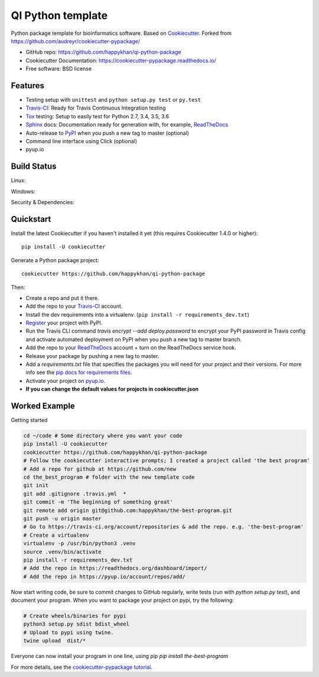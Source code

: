 ==================
QI Python template
==================

Python package template for bioinformatics software. Based on Cookiecutter_. Forked from https://github.com/audreyr/cookiecutter-pypackage/

* GitHub repo: https://github.com/happykhan/qi-python-package
* Cookiecutter Documentation: https://cookiecutter-pypackage.readthedocs.io/
* Free software: BSD license

Features
--------

* Testing setup with ``unittest`` and ``python setup.py test`` or ``py.test``
* Travis-CI_: Ready for Travis Continuous Integration testing
* Tox_ testing: Setup to easily test for Python 2.7, 3.4, 3.5, 3.6
* Sphinx_ docs: Documentation ready for generation with, for example, ReadTheDocs_
* Auto-release to PyPI_ when you push a new tag to master (optional)
* Command line interface using Click (optional)
* pyup.io

.. _Cookiecutter: https://github.com/audreyr/cookiecutter


Build Status
-------------

Linux:

.. image:: https://img.shields.io/travis/audreyr/cookiecutter-pypackage.svg
    :target: https://travis-ci.org/audreyr/cookiecutter-pypackage
    :alt: Linux build status on Travis CI

Windows:

.. image:: https://ci.appveyor.com/api/projects/status/github/happykhan/qi-python-package?branch=master&svg=true
    :target: https://ci.appveyor.com/project/happykhan/qi-python-package/branch/master
    :alt: Windows build status on Appveyor

Security & Dependencies:

.. image:: https://pyup.io/repos/github/happykhan/qi-python-package/shield.svg
     :target: https://pyup.io/repos/github/happykhan/qi-python-package/
     :alt: Updates

Quickstart
----------

Install the latest Cookiecutter if you haven't installed it yet (this requires
Cookiecutter 1.4.0 or higher)::

    pip install -U cookiecutter

Generate a Python package project::

    cookiecutter https://github.com/happykhan/qi-python-package

Then:

* Create a repo and put it there.
* Add the repo to your Travis-CI_ account.
* Install the dev requirements into a virtualenv. (``pip install -r requirements_dev.txt``)
* Register_ your project with PyPI.
* Run the Travis CLI command `travis encrypt --add deploy.password` to encrypt your PyPI password in Travis config
  and activate automated deployment on PyPI when you push a new tag to master branch.
* Add the repo to your ReadTheDocs_ account + turn on the ReadTheDocs service hook.
* Release your package by pushing a new tag to master.
* Add a `requirements.txt` file that specifies the packages you will need for
  your project and their versions. For more info see the `pip docs for requirements files`_.
* Activate your project on `pyup.io`_.
* **If you can change the default values for projects in cookiecutter.json**

.. _`pip docs for requirements files`: https://pip.pypa.io/en/stable/user_guide/#requirements-files
.. _Register: https://packaging.python.org/distributing/#register-your-project

Worked Example
--------------
Getting started

.. code-block:: bash

    cd ~/code # Some directory where you want your code
    pip install -U cookiecutter
    cookiecutter https://github.com/happykhan/qi-python-package    
    # Follow the cookiecutter interactive prompts; I created a project called 'the best program'
    # Add a repo for github at https://github.com/new 
    cd the_best_program # folder with the new template code
    git init
    git add .gitignore .travis.yml  *
    git commit -m 'The beginning of something great'
    git remote add origin git@github.com:happykhan/the-best-program.git
    git push -u origin master
    # Go to https://travis-ci.org/account/repositories & add the repo. e.g. 'the-best-program'
    # Create a virtualenv 
    virtualenv -p /usr/bin/python3 .venv
    source .venv/bin/activate
    pip install -r requirements_dev.txt
    # Add the repo in https://readthedocs.org/dashboard/import/
    # Add the repo in https://pyup.io/account/repos/add/ 
    

Now start writing code, be sure to commit changes to GitHub regularly, write tests (run with `python setup.py  test`), and document your program. When you want to package your project on pypi, try the following:

.. code-block:: bash

    # Create wheels/binaries for pypi
    python3 setup.py sdist bdist_wheel
    # Upload to pypi using twine.
    twine upload  dist/*

Everyone can now install your program in one line, using pip `pip install the-best-program`



For more details, see the `cookiecutter-pypackage tutorial`_.

.. _`cookiecutter-pypackage tutorial`: https://cookiecutter-pypackage.readthedocs.io/en/latest/tutorial.html


.. _Travis-CI: http://travis-ci.org/
.. _Tox: http://testrun.org/tox/
.. _Sphinx: http://sphinx-doc.org/
.. _ReadTheDocs: https://readthedocs.io/
.. _`pyup.io`: https://pyup.io/
.. _Bumpversion: https://github.com/peritus/bumpversion
.. _Punch: https://github.com/lgiordani/punch
.. _PyPi: https://pypi.python.org/pypi
